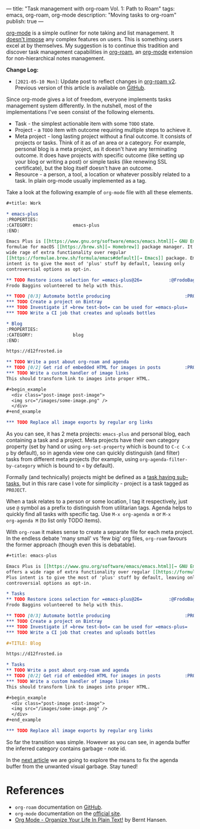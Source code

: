 ---
title: "Task management with org-roam Vol. 1: Path to Roam"
tags: emacs, org-roam, org-mode
description: "Moving tasks to org-roam"
publish: true
---

[[https://orgmode.org][org-mode]] is a simple outliner for note taking and list management. It [[https://d12frosted.io/posts/2016-12-20-Being-an-org-mode-addict.html][doesn't
impose]] any complex features on users. This is something users excel at by
themselves. My suggestion is to continue this tradition and discover task
management capabilities in [[https://github.com/org-roam/org-roam][org-roam]], an [[https://orgmode.org][org-mode]] extension for non-hierarchical
notes management.

#+BEGIN_EXPORT html
<div class="post-image">
<img src="/images/org-roam-task-management-vol1-3.png" />
</div>
#+END_EXPORT

*Change Log:*

- ~[2021-05-10 Mon]~: Update post to reflect changes in [[https://github.com/org-roam/org-roam/pull/1401][org-roam v2]]. Previous
  version of this article is available on [[https://github.com/d12frosted/d12frosted.io/blob/c16870cab6ebbaafdf73c7c3589abbd27c20ac52/posts/2020-06-23-task-management-with-roam-vol1.org][GitHub]].

#+BEGIN_HTML
<!--more-->
#+END_HTML

Since org-mode gives a lot of freedom, everyone implements tasks management
system differently. In the nutshell, most of the implementations I've seen
consist of the following elements.

- Task - the simplest actionable item with some =TODO= state.
- Project - a =TODO= item with outcome requiring multiple steps to achieve it.
- Meta project - long lasting project without a final outcome. It consists of
  projects or tasks. Think of it as of an area or a category. For example,
  personal blog is a meta project, as it doesn't have any terminating outcome.
  It does have projects with specific outcome (like setting up your blog or
  writing a post) or simple tasks (like renewing SSL certificate), but the blog
  itself doesn't have an outcome.
- Resource - a person, a tool, a location or whatever possibly related to a
  task. In plain org-mode usually implemented as a tag.

Take a look at the following example of =org-mode= file with all these elements.

#+begin_src org
  ,#+title: Work

  ,* emacs-plus
  :PROPERTIES:
  :CATEGORY:               emacs-plus
  :END:

  Emacs Plus is [[https://www.gnu.org/software/emacs/emacs.html][→ GNU Emacs]]
  formulae for macOS [[https://brew.sh][→ Homebrew]] package manager. It offers a
  wide rage of extra functionality over regular
  [[https://formulae.brew.sh/formula/emacs#default][→ Emacs]] package. Emacs Plus
  intent is to give the most of 'plus' stuff by default, leaving only
  controversial options as opt-in.

  ,** TODO Restore icons selection for =emacs-plus@26=          :@FrodoBaggins:
  Frodo Baggins volunteered to help with this.

  ,** TODO [0/3] Automate bottle producing                            :PROJECT:
  ,*** TODO Create a project on Bintray
  ,*** TODO Investigate if =brew test-bot= can be used for =emacs-plus=
  ,*** TODO Write a CI job that creates and uploads bottles

  ,* Blog
  :PROPERTIES:
  :CATEGORY:               blog
  :END:

  https://d12frosted.io

  ,** TODO Write a post about org-roam and agenda
  ,** TODO [0/2] Get rid of embedded HTML for images in posts         :PROJECT:
  ,*** TODO Write a custom handler of image links
  This should transform link to images into proper HTML.

  ,#+begin_example
    <div class="post-image post-image">
    <img src="/images/some-image.png" />
    </div>
  ,#+end_example

  ,*** TODO Replace all image exports by regular org links
#+end_src

#+BEGIN_EXPORT html
<div class="post-image post-image-split">
<img src="/images/org-roam-task-management-vol1-1.png" /><img src="/images/org-roam-task-management-vol1-2.png" />
</div>
#+END_EXPORT

As you can see, it has 2 meta projects: =emacs-plus= and personal blog, each
containing a task and a project. Meta projects have their own category property
(set by hand or using =org-set-property= which is bound to =C-c C-x p= by
default), so in agenda view one can quickly distinguish (and filter) tasks from
different meta projects (for example, using =org-agenda-filter-by-category=
which is bound to =<= by default).

#+BEGIN_EXPORT html
<div class="post-image">
<img src="/images/org-agenda-filter-by-category.gif" />
</div>
#+END_EXPORT

Formally (and technically) projects might be defined as a [[http://doc.norang.ca/org-mode.html#Projects][task having sub-tasks]],
but in this rare case I vote for simplicity - project is a task tagged as
=PROJECT=.

When a task relates to a person or some location, I tag it respectively, just
use =@= symbol as a prefix to distinguish from utilitarian tags. Agenda helps to
quickly find all tasks with specific tag. Use =M-x org-agenda m= or =M-x
org-agenda M= (to list only TODO items).

#+BEGIN_EXPORT html
<div class="post-image">
<img src="/images/org-agenda-filter-by-tags.gif" />
</div>
#+END_EXPORT

With =org-roam= it makes sense to create a separate file for each meta project.
In the endless debate 'many small' vs 'few big' org files, =org-roam= favours
the former approach (though even this is debatable).

#+begin_src org
  ,#+title: emacs-plus

  Emacs Plus is [[https://www.gnu.org/software/emacs/emacs.html][→ GNU Emacs]] formulae for macOS [[https://brew.sh][→ Homebrew]] package manager. It
  offers a wide rage of extra functionality over regular [[https://formulae.brew.sh/formula/emacs#default][→ Emacs]] package. Emacs
  Plus intent is to give the most of 'plus' stuff by default, leaving only
  controversial options as opt-in.

  ,* Tasks
  ,** TODO Restore icons selection for =emacs-plus@26=          :@FrodoBaggins:
  Frodo Baggins volunteered to help with this.

  ,** TODO [0/3] Automate bottle producing                            :PROJECT:
  ,*** TODO Create a project on Bintray
  ,*** TODO Investigate if =brew test-bot= can be used for =emacs-plus=
  ,*** TODO Write a CI job that creates and uploads bottles
#+end_src

#+begin_src org
  ,#+TITLE: Blog

  https://d12frosted.io

  ,* Tasks
  ,** TODO Write a post about org-roam and agenda
  ,** TODO [0/2] Get rid of embedded HTML for images in posts         :PROJECT:
  ,*** TODO Write a custom handler of image links
  This should transform link to images into proper HTML.

  ,#+begin_example
    <div class="post-image post-image">
    <img src="/images/some-image.png" />
    </div>
  ,#+end_example

  ,*** TODO Replace all image exports by regular org links
#+end_src

#+BEGIN_EXPORT html
<div class="post-image post-image-split">
<img src="/images/org-roam-task-management-vol1-3.png" /><img src="/images/org-roam-task-management-vol1-4.png" />
</div>
#+END_EXPORT

#+BEGIN_EXPORT html
<div class="post-image">
<img src="/images/org-roam-task-management-vol1-5.png" />
</div>
#+END_EXPORT

So far the transition was simple. However as you can see, in agenda buffer the
inferred category contains garbage - note id.

In the [[https://d12frosted.io/posts/2020-06-24-task-management-with-roam-vol2.html][next article]] we are going to explore the means to fix the agenda buffer
from the unwanted visual garbage. Stay tuned!

* References

- =org-roam= documentation on [[https://github.com/org-roam/org-roam][GitHub]].
- =org-mode= documentation on the [[https://orgmode.org][official site]].
- [[http://doc.norang.ca/org-mode.html#Projects][Org Mode - Organize Your Life In Plain Text!]] by Bernt Hansen.
